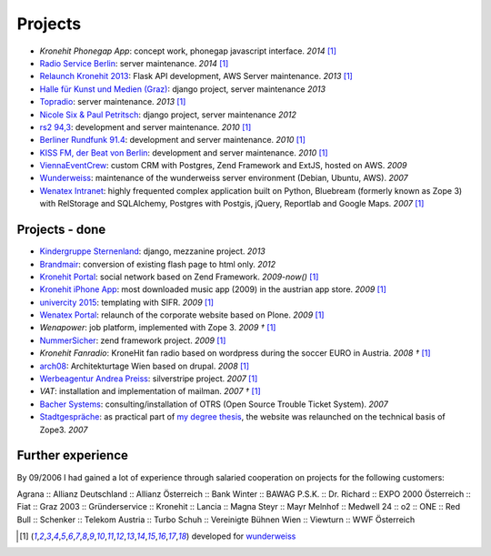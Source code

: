 Projects
########

- `Kronehit Phonegap App`: concept work, phonegap javascript interface. *2014* [1]_
- `Radio Service Berlin <http://ras.berlin/>`_: server maintenance. *2014* [1]_
- `Relaunch Kronehit 2013 <http://www.kronehit.at/>`_: Flask API development, AWS Server maintenance. *2013* [1]_
- `Halle für Kunst und Medien (Graz) <http://www.km-k.at/>`_: django project, server maintenance *2013*
- `Topradio <http://www.topradio.de/>`_: server maintenance. *2013* [1]_
- `Nicole Six & Paul Petritsch <http://www.six-petritsch.com/>`_: django project, server maintenance *2012*
- `rs2 94,3 <http://www.rs2.de>`_: development and server maintenance. *2010* [1]_
- `Berliner Rundfunk 91.4 <http://www.berliner-rundfunk.de/>`_: development and server maintenance. *2010* [1]_
- `KISS FM, der Beat von Berlin <http://www.kissfm.de/>`_: development and server maintenance. *2010* [1]_
- `ViennaEventCrew <http://www.viennaeventcrew.at>`_: custom CRM with Postgres, Zend Framework and ExtJS, hosted on AWS. *2009*
- `Wunderweiss <http://www.wunderweiss.com>`_: maintenance of the wunderweiss server environment (Debian, Ubuntu, AWS). *2007*
- `Wenatex Intranet <http://mein.wenatex.com/loki/>`_: highly frequented complex application built on Python, Bluebream
  (formerly known as Zope 3) with RelStorage and SQLAlchemy, Postgres with Postgis, jQuery, Reportlab and Google Maps. *2007* [1]_

Projects - done
---------------

- `Kindergruppe Sternenland <http://www.kindergruppe-sternenland.at/>`_: django, mezzanine project. *2013*
- `Brandmair <http://brandmair.net/>`_: conversion of existing flash page to html only. *2012*
- `Kronehit Portal <http://www.kronehit.at>`_: social network based on Zend Framework. *2009-now()* [1]_
- `Kronehit iPhone App <http://itunes.apple.com/WebObjects/MZStore.woa/wa/viewSoftware?id=324558085&amp;amp;mt=8>`_:
  most downloaded music app (2009) in the austrian app store. *2009* [1]_
- `univercity 2015 <http://www.univercity2015.at/>`_: templating with SIFR. *2009* [1]_
- `Wenatex Portal <http://www.wenatex.com/>`_: relaunch of the corporate website based on Plone. *2009* [1]_
- `Wenapower`: job platform, implemented with Zope 3. *2009 †* [1]_
- `NummerSicher <https://nummer-sicher.at/>`_: zend framework project. *2009* [1]_
- `Kronehit Fanradio`: KroneHit fan radio based on wordpress during the soccer EURO in Austria. *2008 †* [1]_
- `arch08 <http://www.architekturtage.at/2008/>`_: Architekturtage Wien based on drupal. *2008* [1]_
- `Werbeagentur Andrea Preiss <http://www.preiss-wa.at/>`_: silverstripe project. *2007* [1]_
- `VAT`: installation and implementation of mailman. *2007 †* [1]_
- `Bacher Systems <http://www.bacher.at>`_: consulting/installation of OTRS (Open Source Trouble Ticket System). *2007*
- `Stadtgespräche <http://www.stadtgespraeche.com>`_: as practical part of `my degree thesis <http://return1.at/python-und-zope-als-unterrichtswerkzeuge/>`_,
  the website was relaunched on the technical basis of Zope3. *2007*


Further experience
------------------

By 09/2006 I had gained a lot of experience through salaried cooperation
on projects for the following customers:

Agrana :: Allianz Deutschland :: Allianz Österreich :: Bank Winter ::
BAWAG P.S.K. :: Dr. Richard :: EXPO 2000 Österreich :: Fiat :: Graz 2003
:: Gründerservice :: Kronehit :: Lancia :: Magna Steyr :: Mayr Melnhof
:: Medwell 24 :: o2 :: ONE :: Red Bull :: Schenker :: Telekom Austria ::
Turbo Schuh :: Vereinigte Bühnen Wien :: Viewturn :: WWF Österreich


.. [1] developed for `wunderweiss <http://www.wunderweiss.com>`_